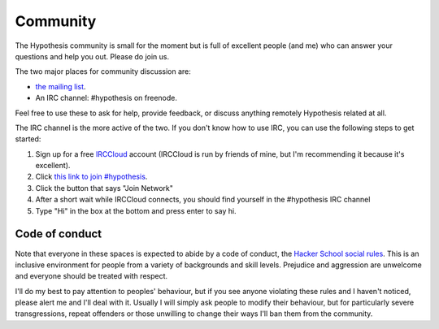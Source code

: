 =========
Community
=========

The Hypothesis community is small for the moment but is full of excellent people (and me)
who can answer your questions and help you out. Please do join us.

The two major places for community discussion are:

* `the mailing list <https://groups.google.com/forum/#!forum/hypothesis-users>`_.
* An IRC channel: #hypothesis on freenode.

Feel free to use these to ask for help, provide feedback, or discuss anything remotely
Hypothesis related at all.

The IRC channel is the more active of the two. If you don't know how to use IRC, you can use the following steps to get started:

1. Sign up for a free `IRCCloud <https://www.irccloud.com/>`_ account (IRCCloud is run by friends of mine, but I'm recommending it because it's excellent).
2. Click `this link to join #hypothesis <https://www.irccloud.com/#!/chat.freenode.net:6667/%23hypothesis>`_.
3. Click the button that says "Join Network"
4. After a short wait while IRCCloud connects, you should find yourself in the #hypothesis IRC channel
5. Type "Hi" in the box at the bottom and press enter to say hi.

---------------
Code of conduct
---------------

Note that everyone in these spaces is expected to abide by a code of conduct, the `Hacker School social rules <https://www.hackerschool.com/manual#sub-sec-social-rules>`_.
This is an inclusive environment for people from a variety of backgrounds and skill levels. Prejudice and aggression are unwelcome and everyone should be treated with respect.

I'll do my best to pay attention to peoples' behaviour, but if you see anyone violating these rules and I haven't noticed, please alert me and I'll deal with it. Usually I will simply ask people to modify their behaviour,
but for particularly severe transgressions, repeat offenders or those unwilling to change their ways I'll ban them from the community.
